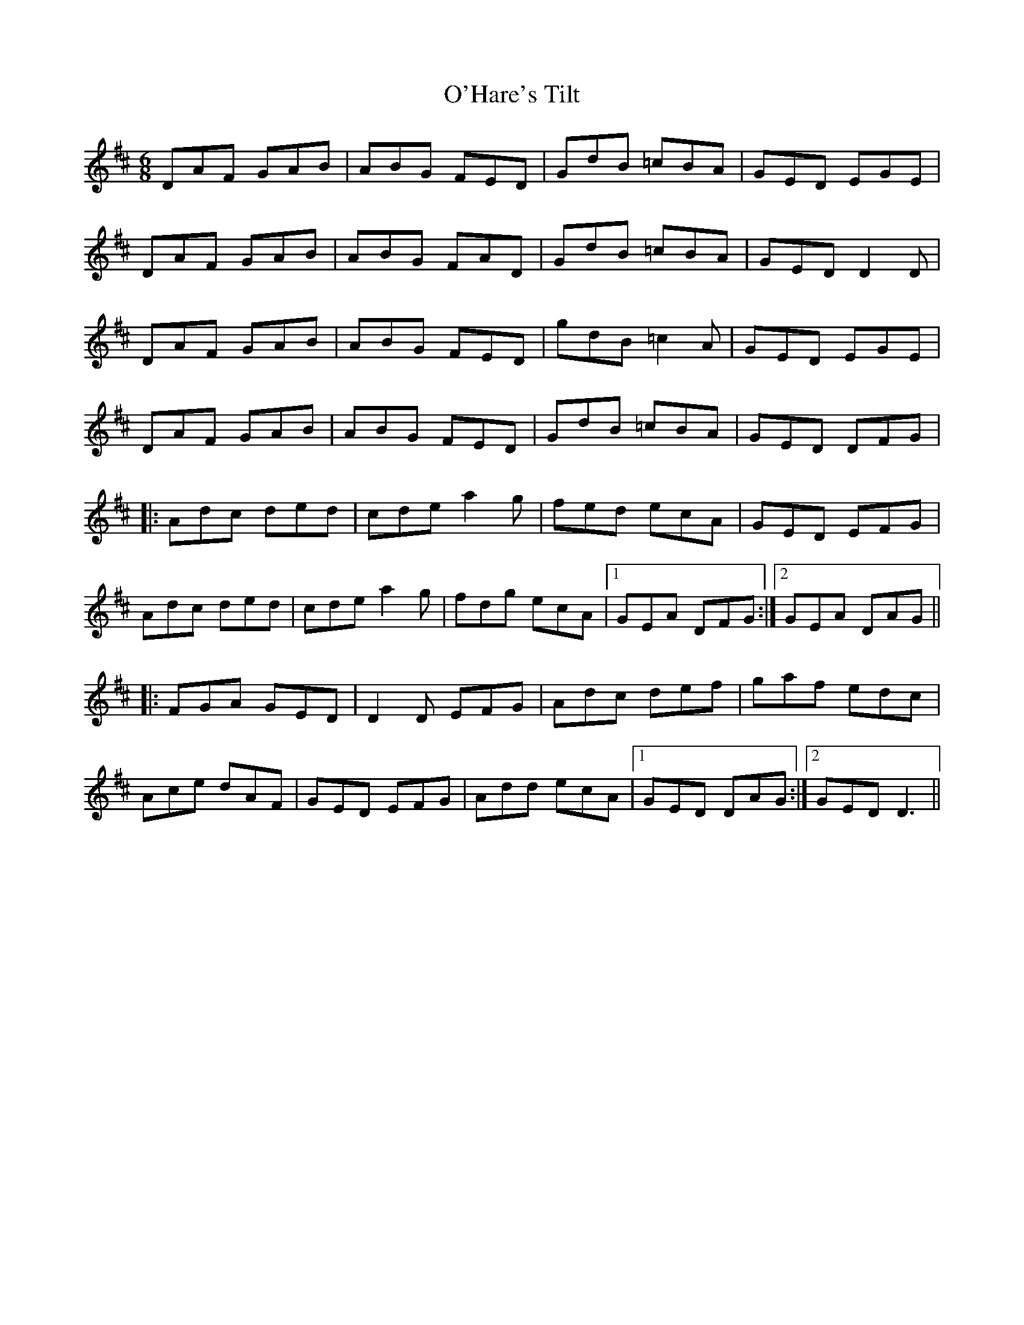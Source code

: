 X: 29864
T: O'Hare's Tilt
R: jig
M: 6/8
K: Dmajor
DAF GAB|ABG FED|GdB =cBA|GED EGE|
DAF GAB|ABG FAD|GdB =cBA|GED D2D|
DAF GAB|ABG FED|gdB =c2A|GED EGE|
DAF GAB|ABG FED|GdB =cBA|GED DFG|
|:Adc ded|cde a2g|fed ecA|GED EFG|
Adc ded|cde a2g|fdg ecA|1 GEA DFG:|2 GEA DAG||
|:FGA GED|D2D EFG|Adc def|gaf edc|
Ace dAF|GED EFG|Add ecA|1 GED DAG:|2 GED D3||

